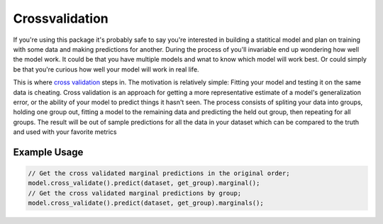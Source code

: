 ###############
Crossvalidation
###############

.. _crossvalidation:

If you're using this package it's probably safe to say you're interested in building
a statitical model and plan on training with some data and making predictions
for another.  During the process of you'll invariable end up wondering how well the model work.  It could be that you have multiple
models and wnat to know which model will work best.  Or could simply be that you're curious how well your model will work in real life.

This is where `cross validation`_ steps in. The motivation is relatively simple:  Fitting your model and testing it on the same data is cheating.
Cross validation is an approach for getting a more representative estimate of a model's generalization error, or the
ability of your model to predict things it hasn't seen.  The process consists of spliting your data
into groups, holding one group out, fitting a model to the remaining data and predicting the
held out group, then repeating for all groups.  The result will be out of sample predictions for
all the data in your dataset which can be compared to the truth and used with your favorite metrics

+++++++++++++++++++
Example Usage
+++++++++++++++++++

.. code-block:: c

  // Get the cross validated marginal predictions in the original order;
  model.cross_validate().predict(dataset, get_group).marginal();
  // Get the cross validated marginal predictions by group;
  model.cross_validate().predict(dataset, get_group).marginals();


.. _`cross validation`: https://en.wikipedia.org/wiki/Cross-validation_(statistics)
.. _`scikit`: https://scikit-learn.org/stable/modules/cross_validation.html
